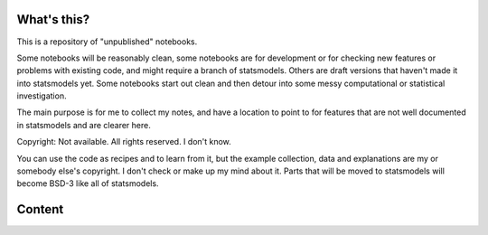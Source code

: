 
What's this?
------------

This is a repository of "unpublished" notebooks.

Some notebooks will be reasonably clean, some notebooks are for development
or for checking new features or problems with existing code, and might require
a branch of statsmodels. Others are draft versions that haven't made it into
statsmodels yet. Some notebooks start out clean and then detour into some
messy computational or statistical investigation.

The main purpose is for me to collect my notes, and have a location to point to
for features that are not well documented in statsmodels and are clearer here.


Copyright:
Not available. All rights reserved. I don't know.

You can use the code as recipes and to learn from it, but the example collection,
data and explanations are my or somebody else's copyright.
I don't check or make up my mind about it.
Parts that will be moved to statsmodels will become BSD-3 like all of statsmodels.



Content
-------


